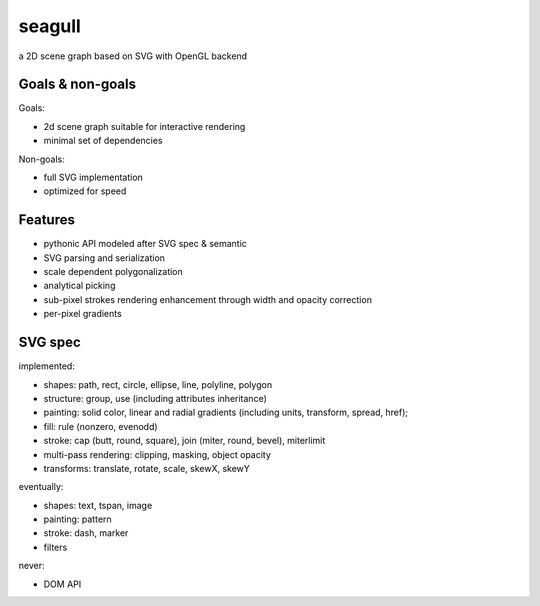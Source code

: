 =======
seagull
=======

a 2D scene graph based on SVG with OpenGL backend


Goals & non-goals
-----------------

Goals:

- 2d scene graph suitable for interactive rendering
- minimal set of dependencies


Non-goals:

- full SVG implementation
- optimized for speed


Features
--------

- pythonic API modeled after SVG spec & semantic
- SVG parsing and serialization
- scale dependent polygonalization
- analytical picking
- sub-pixel strokes rendering enhancement through width and opacity correction
- per-pixel gradients


SVG spec
--------

implemented:

- shapes: path, rect, circle, ellipse, line, polyline, polygon
- structure: group, use (including attributes inheritance)
- painting: solid color, linear and radial gradients (including units, transform, spread, href);
- fill: rule (nonzero, evenodd)
- stroke: cap (butt, round, square), join (miter, round, bevel), miterlimit
- multi-pass rendering: clipping, masking, object opacity
- transforms: translate, rotate, scale, skewX, skewY


eventually:

- shapes: text, tspan, image
- painting: pattern
- stroke: dash, marker
- filters


never:

- DOM API


